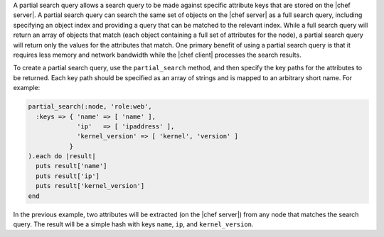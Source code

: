 .. The contents of this file are included in multiple topics.
.. This file should not be changed in a way that hinders its ability to appear in multiple documentation sets.

A partial search query allows a search query to be made against specific attribute keys that are stored on the |chef server|. A partial search query can search the same set of objects on the |chef server| as a full search query, including specifying an object index and providing a query that can be matched to the relevant index. While a full search query will return an array of objects that match (each object containing a full set of attributes for the node), a partial search query will return only the values for the attributes that match. One primary benefit of using a partial search query is that it requires less memory and network bandwidth while the |chef client| processes the search results.

To create a partial search query, use the ``partial_search`` method, and then specify the key paths for the attributes to be returned. Each key path should be specified as an array of strings and is mapped to an arbitrary short name. For example:

.. code-block:: ruby

   partial_search(:node, 'role:web',
     :keys => { 'name' => [ 'name' ],
                'ip'   => [ 'ipaddress' ],
                'kernel_version' => [ 'kernel', 'version' ]
              }
   ).each do |result|
     puts result['name']
     puts result['ip']
     puts result['kernel_version']
   end

In the previous example, two attributes will be extracted (on the |chef server|) from any node that matches the search query. The result will be a simple hash with keys ``name``, ``ip``, and ``kernel_version``.